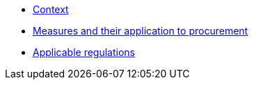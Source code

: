 * xref:context.adoc[Context]
* xref:measures.adoc[Measures and their application to procurement]
* xref:regulations.adoc[Applicable regulations]
// * xref:glossary:ROOT:glossary.adoc[Glossary]
